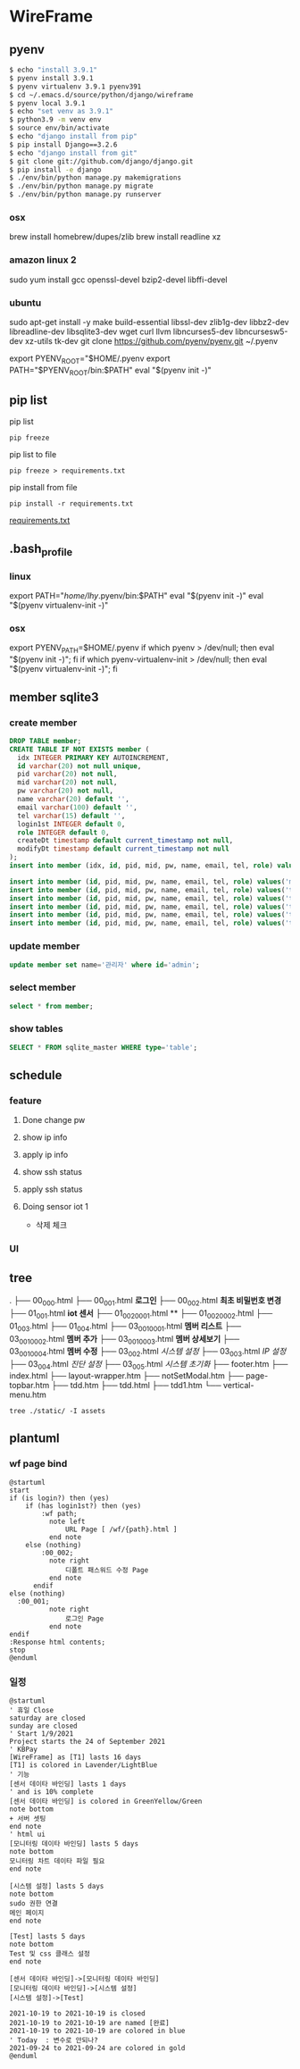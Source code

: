 * WireFrame
** pyenv
#+BEGIN_SRC bash 
  $ echo "install 3.9.1"
  $ pyenv install 3.9.1
  $ pyenv virtualenv 3.9.1 pyenv391
  $ cd ~/.emacs.d/source/python/django/wireframe
  $ pyenv local 3.9.1
  $ echo "set venv as 3.9.1"
  $ python3.9 -m venv env
  $ source env/bin/activate
  $ echo "django install from pip"
  $ pip install Django==3.2.6
  $ echo "django install from git"
  $ git clone git://github.com/django/django.git
  $ pip install -e django
  $ ./env/bin/python manage.py makemigrations
  $ ./env/bin/python manage.py migrate
  $ ./env/bin/python manage.py runserver
  
#+END_SRC
*** osx
	brew install homebrew/dupes/zlib
	brew install readline xz
*** amazon linux 2
	sudo yum install gcc openssl-devel bzip2-devel libffi-devel
*** ubuntu
	sudo apt-get install -y make build-essential libssl-dev zlib1g-dev libbz2-dev libreadline-dev libsqlite3-dev wget curl llvm libncurses5-dev libncursesw5-dev xz-utils tk-dev
	git clone https://github.com/pyenv/pyenv.git ~/.pyenv
	# vi ~/.bashrc
	export PYENV_ROOT="$HOME/.pyenv
	export PATH="$PYENV_ROOT/bin:$PATH"
	eval "$(pyenv init -)"
** pip list
pip list
#+BEGIN_SRC shell
pip freeze
#+END_SRC
pip list to file 
#+BEGIN_SRC shell
pip freeze > requirements.txt
#+END_SRC
pip install from file
#+BEGIN_SRC shell
pip install -r requirements.txt
#+END_SRC

[[./requirements.txt][requirements.txt]]

** .bash_profile
*** linux
export PATH="/home/lhy/.pyenv/bin:$PATH"
eval "$(pyenv init -)"
eval "$(pyenv virtualenv-init -)"
*** osx 
export PYENV_PATH=$HOME/.pyenv
if which pyenv > /dev/null; then eval "$(pyenv init -)"; fi
if which pyenv-virtualenv-init > /dev/null; then eval "$(pyenv virtualenv-init -)"; fi

** member sqlite3
*** create member
#+header: :results silent
#+begin_src sqlite :db ./db.sqlite3
  DROP TABLE member;	  
  CREATE TABLE IF NOT EXISTS member (
	idx INTEGER PRIMARY KEY AUTOINCREMENT,
	id varchar(20) not null unique,
	pid varchar(20) not null,
	mid varchar(20) not null,
	pw varchar(20) not null,
	name varchar(20) default '', 
	email varchar(100) default '', 
	tel varchar(15) default '',
	login1st INTEGER default 0,
	role INTEGER default 0,
	createDt timestamp default current_timestamp not null,
	modifyDt timestamp default current_timestamp not null
  );
  insert into member (idx, id, pid, mid, pw, name, email, tel, role) values(1, 'admin', 'admin', '', '1234', '관리자', 'likebof@hanmail.net', '01056702878', -1);
#+end_src
#+begin_src sqlite :db ./db.sqlite3
  insert into member (id, pid, mid, pw, name, email, tel, role) values('manager', 'admin', 'admin', '1234', 'test1', 'likebof@hanmail.net', '01056702878', -1);
  insert into member (id, pid, mid, pw, name, email, tel, role) values('test1', 'admin', 'admin', '1234', 'test1', 'likebof@hanmail.net', '01056702878', 1);
  insert into member (id, pid, mid, pw, name, email, tel, role) values('test2', 'admin', 'admin', '1234', 'test2', 'likebof@hanmail.net', '01056702878', 1);
  insert into member (id, pid, mid, pw, name, email, tel, role) values('test3', 'admin', 'admin', '1234', 'test3', 'likebof@hanmail.net', '01056702878', 1);
  insert into member (id, pid, mid, pw, name, email, tel, role) values('test4', 'admin', 'admin', '1234', 'test4', 'likebof@hanmail.net', '01056702878', 1);
  insert into member (id, pid, mid, pw, name, email, tel, role) values('test5', 'admin', 'admin', '1234', 'test5', 'likebof@hanmail.net', '01056702878', 1);
#+end_src

#+RESULTS:


*** update member
#+begin_src sqlite :db ./db.sqlite3
update member set name='관리자' where id='admin';
#+end_src

#+RESULTS:

*** select member
#+header: :list
#+header: :separator \ 
#+begin_src sqlite :db ./db.sqlite3
select * from member;
#+end_src

#+RESULTS:
| 1 | admin   | admin | asdf  | 관리자 | likebof@hanmail.net | 1056702878          |          1 | -1 | 2021-09-10 |   04:53:07 | 2021-09-10 |   04:53:07 |          |
| 2 | manager | admin | admin |   1234 | test1               | likebof@hanmail.net | 1056702878 |  0 |         -1 | 2021-09-10 |   04:54:39 | 2021-09-10 | 04:54:39 |
| 3 | test1   | admin | admin |   1234 | test1               | likebof@hanmail.net | 1056702878 |  0 |          1 | 2021-09-10 |   04:54:39 | 2021-09-10 | 04:54:39 |
| 4 | test2   | admin | admin |   1234 | test2               | likebof@hanmail.net | 1056702878 |  0 |          1 | 2021-09-10 |   04:54:39 | 2021-09-10 | 04:54:39 |
| 5 | test3   | admin | admin |   qwer | test3               | likebof@hanmail.net | 1056702878 |  0 |          1 | 2021-09-10 |   04:54:39 | 2021-09-10 | 09:49:30 |

*** show tables
#+header: :list
#+header: :separator \ 
#+begin_src sqlite :db ./db.sqlite3
SELECT * FROM sqlite_master WHERE type='table';
#+end_src

#+RESULTS:
| table    | sqlite_sequence            | sqlite_sequence            |                 3 | CREATE         | TABLE | sqlite_sequence(name,seq)  |                |             |     |      |         |      |                |                 |              |       |             |            |                     |        |              |              |           |               |                |              |       |            |                 |           |              |            |                     |        |              |           |           |          |         |     |       |            |           |        |            |             |           |             |          |            |              |      |       |                |    |     |
| table    | django_migrations          | django_migrations          |                 4 | CREATE         | TABLE | django_migrations          | ("id"          | integer     | NOT | NULL | PRIMARY | KEY  | AUTOINCREMENT, | app             | varchar(255) | NOT   | NULL,       | name       | varchar(255)        | NOT    | NULL,        | applied      | datetime  | NOT           | NULL)          |              |       |            |                 |           |              |            |                     |        |              |           |           |          |         |     |       |            |           |        |            |             |           |             |          |            |              |      |       |                |    |     |
| table    | auth_group_permissions     | auth_group_permissions     |                10 | CREATE         | TABLE | auth_group_permissions     | ("id"          | integer     | NOT | NULL | PRIMARY | KEY  | AUTOINCREMENT, | group_id        | integer      | NOT   | NULL        | REFERENCES | auth_group          | ("id") | DEFERRABLE   | INITIALLY    | DEFERRED, | permission_id | integer        | NOT          | NULL  | REFERENCES | auth_permission | ("id")    | DEFERRABLE   | INITIALLY  | DEFERRED)           |        |              |           |           |          |         |     |       |            |           |        |            |             |           |             |          |            |              |      |       |                |    |     |
| table    | auth_user_groups           | auth_user_groups           |                13 | CREATE         | TABLE | auth_user_groups           | ("id"          | integer     | NOT | NULL | PRIMARY | KEY  | AUTOINCREMENT, | user_id         | integer      | NOT   | NULL        | REFERENCES | auth_user           | ("id") | DEFERRABLE   | INITIALLY    | DEFERRED, | group_id      | integer        | NOT          | NULL  | REFERENCES | auth_group      | ("id")    | DEFERRABLE   | INITIALLY  | DEFERRED)           |        |              |           |           |          |         |     |       |            |           |        |            |             |           |             |          |            |              |      |       |                |    |     |
| table    | auth_user_user_permissions | auth_user_user_permissions |                14 | CREATE         | TABLE | auth_user_user_permissions | ("id"          | integer     | NOT | NULL | PRIMARY | KEY  | AUTOINCREMENT, | user_id         | integer      | NOT   | NULL        | REFERENCES | auth_user           | ("id") | DEFERRABLE   | INITIALLY    | DEFERRED, | permission_id | integer        | NOT          | NULL  | REFERENCES | auth_permission | ("id")    | DEFERRABLE   | INITIALLY  | DEFERRED)           |        |              |           |           |          |         |     |       |            |           |        |            |             |           |             |          |            |              |      |       |                |    |     |
| table    | django_admin_log           | django_admin_log           |                30 | CREATE         | TABLE | django_admin_log           | ("id"          | integer     | NOT | NULL | PRIMARY | KEY  | AUTOINCREMENT, | action_time     | datetime     | NOT   | NULL,       | object_id  | text                | NULL,  | object_repr  | varchar(200) | NOT       | NULL,         | change_message | text         | NOT   | NULL,      | content_type_id | integer   | NULL         | REFERENCES | django_content_type | ("id") | DEFERRABLE   | INITIALLY | DEFERRED, | user_id  | integer | NOT | NULL  | REFERENCES | auth_user | ("id") | DEFERRABLE | INITIALLY   | DEFERRED, | action_flag | smallint | unsigned   | NOT          | NULL | CHECK | ("action_flag" | >= | 0)) |
| table    | django_content_type        | django_content_type        |                 6 | CREATE         | TABLE | django_content_type        | ("id"          | integer     | NOT | NULL | PRIMARY | KEY  | AUTOINCREMENT, | app_label       | varchar(100) | NOT   | NULL,       | model      | varchar(100)        | NOT    | NULL)        |              |           |               |                |              |       |            |                 |           |              |            |                     |        |              |           |           |          |         |     |       |            |           |        |            |             |           |             |          |            |              |      |       |                |    |     |
| table    | auth_permission            | auth_permission            |                31 | CREATE         | TABLE | auth_permission            | ("id"          | integer     | NOT | NULL | PRIMARY | KEY  | AUTOINCREMENT, | content_type_id | integer      | NOT   | NULL        | REFERENCES | django_content_type | ("id") | DEFERRABLE   | INITIALLY    | DEFERRED, | codename      | varchar(100)   | NOT          | NULL, | name       | varchar(255)    | NOT       | NULL)        |            |                     |        |              |           |           |          |         |     |       |            |           |        |            |             |           |             |          |            |              |      |       |                |    |     |
| table    | auth_group                 | auth_group                 |                16 | CREATE         | TABLE | auth_group                 | ("id"          | integer     | NOT | NULL | PRIMARY | KEY  | AUTOINCREMENT, | name            | varchar(150) | NOT   | NULL        | UNIQUE)    |                     |        |              |              |           |               |                |              |       |            |                 |           |              |            |                     |        |              |           |           |          |         |     |       |            |           |        |            |             |           |             |          |            |              |      |       |                |    |     |
| table    | auth_user                  | auth_user                  |                 8 | CREATE         | TABLE | auth_user                  | ("id"          | integer     | NOT | NULL | PRIMARY | KEY  | AUTOINCREMENT, | password        | varchar(128) | NOT   | NULL,       | last_login | datetime            | NULL,  | is_superuser | bool         | NOT       | NULL,         | username       | varchar(150) | NOT   | NULL       | UNIQUE,         | last_name | varchar(150) | NOT        | NULL,               | email  | varchar(254) | NOT       | NULL,     | is_staff | bool    | NOT | NULL, | is_active  | bool      | NOT    | NULL,      | date_joined | datetime  | NOT         | NULL,    | first_name | varchar(150) | NOT  | NULL) |                |    |     |
| table    | django_session             | django_session             |                11 | CREATE         | TABLE | django_session             | ("session_key" | varchar(40) | NOT | NULL | PRIMARY | KEY, | session_data   | text            | NOT          | NULL, | expire_date | datetime   | NOT                 | NULL)  |              |              |           |               |                |              |       |            |                 |           |              |            |                     |        |              |           |           |          |         |     |       |            |           |        |            |             |           |             |          |            |              |      |       |                |    |     |
| table    | member                     | member                     |                 2 | CREATE         | TABLE | member                     | (              |             |     |      |         |      |                |                 |              |       |             |            |                     |        |              |              |           |               |                |              |       |            |                 |           |              |            |                     |        |              |           |           |          |         |     |       |            |           |        |            |             |           |             |          |            |              |      |       |                |    |     |
| idx      | INTEGER                    | PRIMARY                    |               KEY | AUTOINCREMENT, |       |                            |                |             |     |      |         |      |                |                 |              |       |             |            |                     |        |              |              |           |               |                |              |       |            |                 |           |              |            |                     |        |              |           |           |          |         |     |       |            |           |        |            |             |           |             |          |            |              |      |       |                |    |     |
| id       | varchar(20)                | not                        |              null | unique,        |       |                            |                |             |     |      |         |      |                |                 |              |       |             |            |                     |        |              |              |           |               |                |              |       |            |                 |           |              |            |                     |        |              |           |           |          |         |     |       |            |           |        |            |             |           |             |          |            |              |      |       |                |    |     |
| pid      | varchar(20)                | not                        |             null, |                |       |                            |                |             |     |      |         |      |                |                 |              |       |             |            |                     |        |              |              |           |               |                |              |       |            |                 |           |              |            |                     |        |              |           |           |          |         |     |       |            |           |        |            |             |           |             |          |            |              |      |       |                |    |     |
| mid      | varchar(20)                | not                        |             null, |                |       |                            |                |             |     |      |         |      |                |                 |              |       |             |            |                     |        |              |              |           |               |                |              |       |            |                 |           |              |            |                     |        |              |           |           |          |         |     |       |            |           |        |            |             |           |             |          |            |              |      |       |                |    |     |
| pw       | varchar(20)                | not                        |             null, |                |       |                            |                |             |     |      |         |      |                |                 |              |       |             |            |                     |        |              |              |           |               |                |              |       |            |                 |           |              |            |                     |        |              |           |           |          |         |     |       |            |           |        |            |             |           |             |          |            |              |      |       |                |    |     |
| name     | varchar(20)                | default                    |               '', |                |       |                            |                |             |     |      |         |      |                |                 |              |       |             |            |                     |        |              |              |           |               |                |              |       |            |                 |           |              |            |                     |        |              |           |           |          |         |     |       |            |           |        |            |             |           |             |          |            |              |      |       |                |    |     |
| email    | varchar(100)               | default                    |               '', |                |       |                            |                |             |     |      |         |      |                |                 |              |       |             |            |                     |        |              |              |           |               |                |              |       |            |                 |           |              |            |                     |        |              |           |           |          |         |     |       |            |           |        |            |             |           |             |          |            |              |      |       |                |    |     |
| tel      | varchar(15)                | default                    |               '', |                |       |                            |                |             |     |      |         |      |                |                 |              |       |             |            |                     |        |              |              |           |               |                |              |       |            |                 |           |              |            |                     |        |              |           |           |          |         |     |       |            |           |        |            |             |           |             |          |            |              |      |       |                |    |     |
| login1st | INTEGER                    | default                    |                0, |                |       |                            |                |             |     |      |         |      |                |                 |              |       |             |            |                     |        |              |              |           |               |                |              |       |            |                 |           |              |            |                     |        |              |           |           |          |         |     |       |            |           |        |            |             |           |             |          |            |              |      |       |                |    |     |
| role     | INTEGER                    | default                    |                0, |                |       |                            |                |             |     |      |         |      |                |                 |              |       |             |            |                     |        |              |              |           |               |                |              |       |            |                 |           |              |            |                     |        |              |           |           |          |         |     |       |            |           |        |            |             |           |             |          |            |              |      |       |                |    |     |
| createDt | timestamp                  | default                    | current_timestamp | not            | null, |                            |                |             |     |      |         |      |                |                 |              |       |             |            |                     |        |              |              |           |               |                |              |       |            |                 |           |              |            |                     |        |              |           |           |          |         |     |       |            |           |        |            |             |           |             |          |            |              |      |       |                |    |     |
| modifyDt | timestamp                  | default                    | current_timestamp | not            | null  |                            |                |             |     |      |         |      |                |                 |              |       |             |            |                     |        |              |              |           |               |                |              |       |            |                 |           |              |            |                     |        |              |           |           |          |         |     |       |            |           |        |            |             |           |             |          |            |              |      |       |                |    |     |
| )        |                            |                            |                   |                |       |                            |                |             |     |      |         |      |                |                 |              |       |             |            |                     |        |              |              |           |               |                |              |       |            |                 |           |              |            |                     |        |              |           |           |          |         |     |       |            |           |        |            |             |           |             |          |            |              |      |       |                |    |     |

** schedule
*** feature
**** Done change pw
CLOSED: [2021-09-07 Tue 18:33]
**** show ip info
**** apply ip info
**** show ssh status
**** apply ssh status
**** Doing sensor iot 1
 - 삭제 체크
*** UI
** tree
.
├── 00_000.html
├── 00_001.html          *로그인*         
├── 00_002.html          *최초 비밀번호 변경*
├── 01_001.html          *iot 센서*
├── 01_002_0001.html     **
├── 01_002_0002.html
├── 01_003.html
├── 01_004.html
├── 03_001_0001.html     *멤버 리스트*
├── 03_001_0002.html     *멤버 추가*
├── 03_001_0003.html     *멤버 상세보기*
├── 03_001_0004.html     *멤버 수정*
├── 03_002.html          /시스템 설정/
├── 03_003.html          /IP 설정/
├── 03_004.html          /진단 설정/
├── 03_005.html          /시스템 초기화/
├── footer.htm
├── index.html
├── layout-wrapper.htm
├── notSetModal.htm
├── page-topbar.htm
├── tdd.htm
├── tdd.html
├── tdd1.htm
└── vertical-menu.htm

#+BEGIN_SRC shell
  tree ./static/ -I assets
#+END_SRC

#+RESULTS:
| ./static/ |                   |                    |       |
|           | --                | 00_000.html        |       |
|           | --                | 00_001.html        |       |
|           | --                | 00_002.html        |       |
|           | --                | 01_001.html        |       |
|           | --                | 01_002_0001.html   |       |
|           | --                | 01_002_0002.html   |       |
|           | --                | 01_003.html        |       |
|           | --                | 01_004.html        |       |
|           | --                | 02_001.html        |       |
|           | --                | 02_002.html        |       |
|           | --                | 02_003.html        |       |
|           | --                | 02_004.html        |       |
|           | --                | 02_005.html        |       |
|           | --                | 02_006.html        |       |
|           | --                | 03_001_0001.html   |       |
|           | --                | 03_001_0002.html   |       |
|           | --                | 03_001_0003.html   |       |
|           | --                | 03_001_0004.html   |       |
|           | --                | 03_002.html        |       |
|           | --                | 03_003.html        |       |
|           | --                | 03_004.html        |       |
|           | --                | 03_005.html        |       |
|           | --                | footer.htm         |       |
|           | --                | index.html         |       |
|           | --                | layout-wrapper.htm |       |
|           | --                | notSetModal.htm    |       |
|           | --                | page-topbar.htm    |       |
|           | --                | tdd.htm            |       |
|           | --                | tdd.html           |       |
|           | --                | tdd1.htm           |       |
| `--       | vertical-menu.htm |                    |       |
|           |                   |                    |       |
| 0         | directories,      | 31                 | files |

** plantuml
*** wf page bind
#+BEGIN_SRC  plantuml :file "./flow.png" :cmdline -charset utf-8
  @startuml
  start
  if (is login?) then (yes)
	  if (has login1st?) then (yes)
		  :wf path;
			note left 
				URL Page [ /wf/{path}.html ]
			end note
	  else (nothing)
		  :00_002;
			note right
				디폴트 패스워드 수정 Page
			end note
		endif
  else (nothing)
	:00_001;
			note right
				로그인 Page
			end note
  endif
  :Response html contents;
  stop
  @enduml
#+END_SRC

*** 일정
#+BEGIN_SRC  plantuml :file "./static/schedule.png" :cmdline -charset utf-8
  @startuml
  ' 휴일 Close
  saturday are closed
  sunday are closed
  ' Start 1/9/2021
  Project starts the 24 of September 2021
  ' KBPay 
  [WireFrame] as [T1] lasts 16 days
  [T1] is colored in Lavender/LightBlue
  ' 기능 
  [센서 데이타 바인딩] lasts 1 days
  ' and is 10% complete
  [센서 데이타 바인딩] is colored in GreenYellow/Green
  note bottom
  + 서버 셋팅
  end note
  ' html ui
  [모니터링 데이타 바인딩] lasts 5 days
  note bottom
  모니터링 차트 데이타 파일 필요
  end note
  
  [시스템 설정] lasts 5 days
  note bottom
  sudo 권한 연결
  메인 페이지
  end note
  
  [Test] lasts 5 days
  note bottom
  Test 및 css 클래스 설정
  end note
  
  [센서 데이타 바인딩]->[모니터링 데이타 바인딩]
  [모니터링 데이타 바인딩]->[시스템 설정]
  [시스템 설정]->[Test]
  
  2021-10-19 to 2021-10-19 is closed
  2021-10-19 to 2021-10-19 are named [완료]
  2021-10-19 to 2021-10-19 are colored in blue 
  ' Today  : 변수로 안되나?
  2021-09-24 to 2021-09-24 are colored in gold
  @enduml
#+END_SRC
#+RESULTS:
[[file:./static/schedule.png]]

